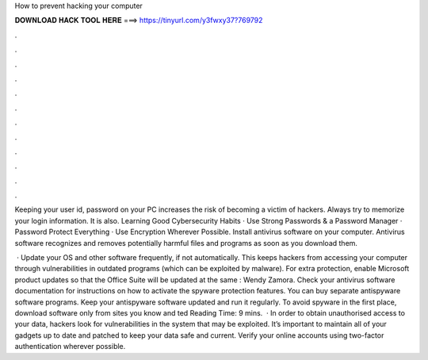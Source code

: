 How to prevent hacking your computer



𝐃𝐎𝐖𝐍𝐋𝐎𝐀𝐃 𝐇𝐀𝐂𝐊 𝐓𝐎𝐎𝐋 𝐇𝐄𝐑𝐄 ===> https://tinyurl.com/y3fwxy37?769792



.



.



.



.



.



.



.



.



.



.



.



.

Keeping your user id, password on your PC increases the risk of becoming a victim of hackers. Always try to memorize your login information. It is also. Learning Good Cybersecurity Habits · Use Strong Passwords & a Password Manager · Password Protect Everything · Use Encryption Wherever Possible. Install antivirus software on your computer. Antivirus software recognizes and removes potentially harmful files and programs as soon as you download them.

 · Update your OS and other software frequently, if not automatically. This keeps hackers from accessing your computer through vulnerabilities in outdated programs (which can be exploited by malware). For extra protection, enable Microsoft product updates so that the Office Suite will be updated at the same : Wendy Zamora. Check your antivirus software documentation for instructions on how to activate the spyware protection features. You can buy separate antispyware software programs. Keep your antispyware software updated and run it regularly. To avoid spyware in the first place, download software only from sites you know and ted Reading Time: 9 mins.  · In order to obtain unauthorised access to your data, hackers look for vulnerabilities in the system that may be exploited. It’s important to maintain all of your gadgets up to date and patched to keep your data safe and current. Verify your online accounts using two-factor authentication wherever possible.
